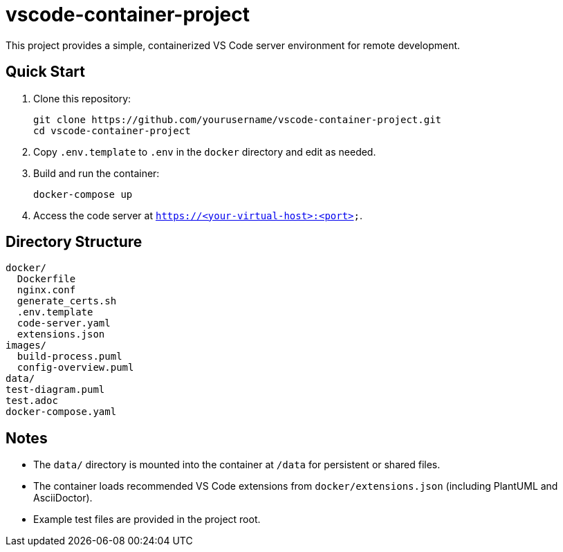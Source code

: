 = vscode-container-project

This project provides a simple, containerized VS Code server environment for remote development.

== Quick Start

. Clone this repository:
+
----
git clone https://github.com/yourusername/vscode-container-project.git
cd vscode-container-project
----
. Copy `.env.template` to `.env` in the `docker` directory and edit as needed.
. Build and run the container:
+
----
docker-compose up
----
. Access the code server at `https://<your-virtual-host>:<port>`.

== Directory Structure

[source]
----
docker/
  Dockerfile
  nginx.conf
  generate_certs.sh
  .env.template
  code-server.yaml
  extensions.json
images/
  build-process.puml
  config-overview.puml
data/
test-diagram.puml
test.adoc
docker-compose.yaml
----

== Notes

- The `data/` directory is mounted into the container at `/data` for persistent or shared files.
- The container loads recommended VS Code extensions from `docker/extensions.json` (including PlantUML and AsciiDoctor).
- Example test files are provided in the project root.
